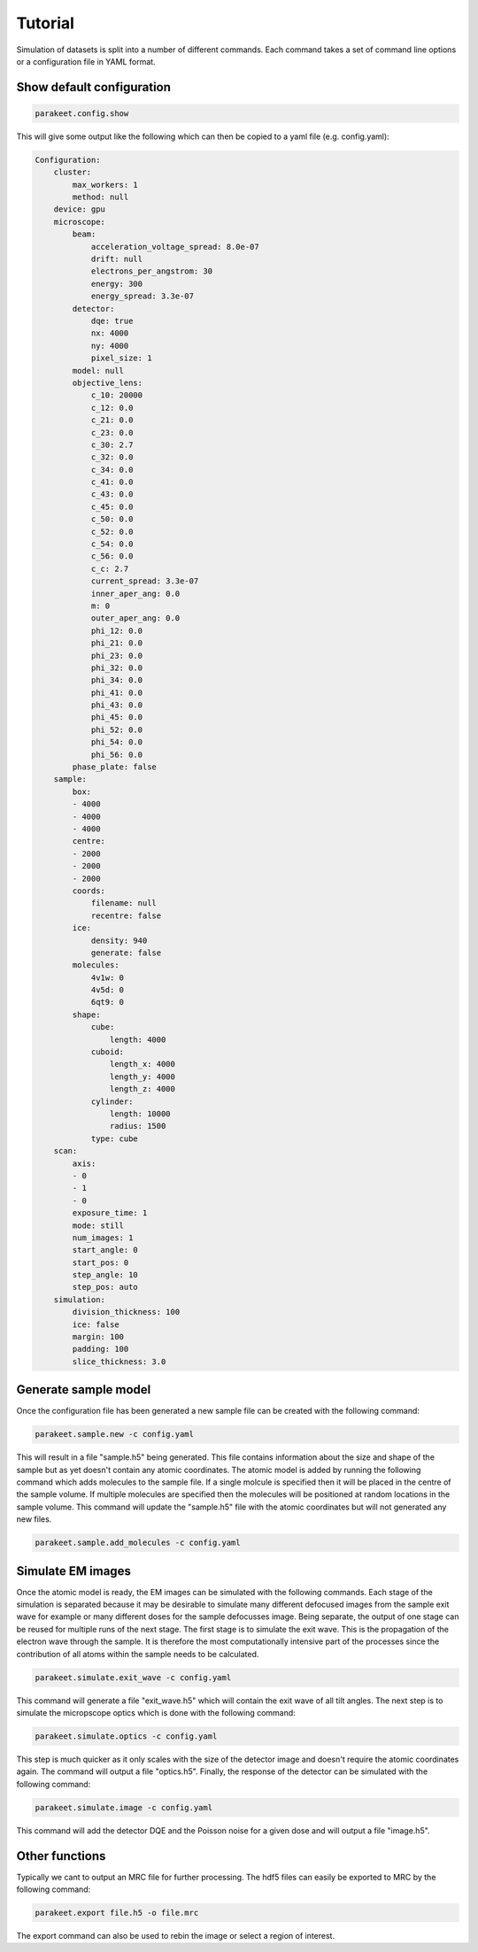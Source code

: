 Tutorial
========

Simulation of datasets is split into a number of different commands. Each
command takes a set of command line options or a configuration file in YAML
format.

Show default configuration
--------------------------

.. code-block:: bash

  parakeet.config.show

This will give some output like the following which can then be copied to a
yaml file (e.g. config.yaml):

.. code-block:: bash

  Configuration:
      cluster:
          max_workers: 1
          method: null
      device: gpu
      microscope:
          beam:
              acceleration_voltage_spread: 8.0e-07
              drift: null
              electrons_per_angstrom: 30
              energy: 300
              energy_spread: 3.3e-07
          detector:
              dqe: true
              nx: 4000
              ny: 4000
              pixel_size: 1
          model: null
          objective_lens:
              c_10: 20000
              c_12: 0.0
              c_21: 0.0
              c_23: 0.0
              c_30: 2.7
              c_32: 0.0
              c_34: 0.0
              c_41: 0.0
              c_43: 0.0
              c_45: 0.0
              c_50: 0.0
              c_52: 0.0
              c_54: 0.0
              c_56: 0.0
              c_c: 2.7
              current_spread: 3.3e-07
              inner_aper_ang: 0.0
              m: 0
              outer_aper_ang: 0.0
              phi_12: 0.0
              phi_21: 0.0
              phi_23: 0.0
              phi_32: 0.0
              phi_34: 0.0
              phi_41: 0.0
              phi_43: 0.0
              phi_45: 0.0
              phi_52: 0.0
              phi_54: 0.0
              phi_56: 0.0
          phase_plate: false
      sample:
          box:
          - 4000
          - 4000
          - 4000
          centre:
          - 2000
          - 2000
          - 2000
          coords:
              filename: null
              recentre: false
          ice:
              density: 940
              generate: false
          molecules:
              4v1w: 0
              4v5d: 0
              6qt9: 0
          shape:
              cube:
                  length: 4000
              cuboid:
                  length_x: 4000
                  length_y: 4000
                  length_z: 4000
              cylinder:
                  length: 10000
                  radius: 1500
              type: cube
      scan:
          axis:
          - 0
          - 1
          - 0
          exposure_time: 1
          mode: still
          num_images: 1
          start_angle: 0
          start_pos: 0
          step_angle: 10
          step_pos: auto
      simulation:
          division_thickness: 100
          ice: false
          margin: 100
          padding: 100
          slice_thickness: 3.0


Generate sample model
---------------------

Once the configuration file has been generated a new sample file can be created
with the following command:

.. code-block:: bash

  parakeet.sample.new -c config.yaml


This will result in a file "sample.h5" being generated. This file contains
information about the size and shape of the sample but as yet doesn't contain
any atomic coordinates. The atomic model is added by running the following
command which adds molecules to the sample file. If a single molcule is
specified then it will be placed in the centre of the sample volume. If
multiple molecules are specified then the molecules will be positioned at
random locations in the sample volume. This command will update the "sample.h5"
file with the atomic coordinates but will not generated any new files.

.. code-block:: bash

  parakeet.sample.add_molecules -c config.yaml


Simulate EM images
------------------

Once the atomic model is ready, the EM images can be simulated with the
following commands. Each stage of the simulation is separated because it may be
desirable to simulate many different defocused images from the sample exit wave
for example or many different doses for the sample defocusses image. Being
separate, the output of one stage can be reused for multiple runs of the next
stage. The first stage is to simulate the exit wave. This is the propagation of
the electron wave through the sample. It is therefore the most computationally
intensive part of the processes since the contribution of all atoms within the
sample needs to be calculated.


.. code-block:: bash

  parakeet.simulate.exit_wave -c config.yaml


This command will generate a file "exit_wave.h5" which will contain the exit
wave of all tilt angles. The next step is to simulate the micropscope optics
which is done with the following command:

.. code-block:: bash

  parakeet.simulate.optics -c config.yaml


This step is much quicker as it only scales with the size of the detector image
and doesn't require the atomic coordinates again. The command will output a
file "optics.h5". Finally, the response of the detector can be simulated with
the following command:

.. code-block:: bash

  parakeet.simulate.image -c config.yaml


This command will add the detector DQE and the Poisson noise for a given dose
and will output a file "image.h5".

Other functions
---------------

Typically we cant to output an MRC file for further processing. The hdf5 files
can easily be exported to MRC by the following command:

.. code-block:: bash

  parakeet.export file.h5 -o file.mrc
  
The export command can also be used to rebin the image or select a region of interest. 
